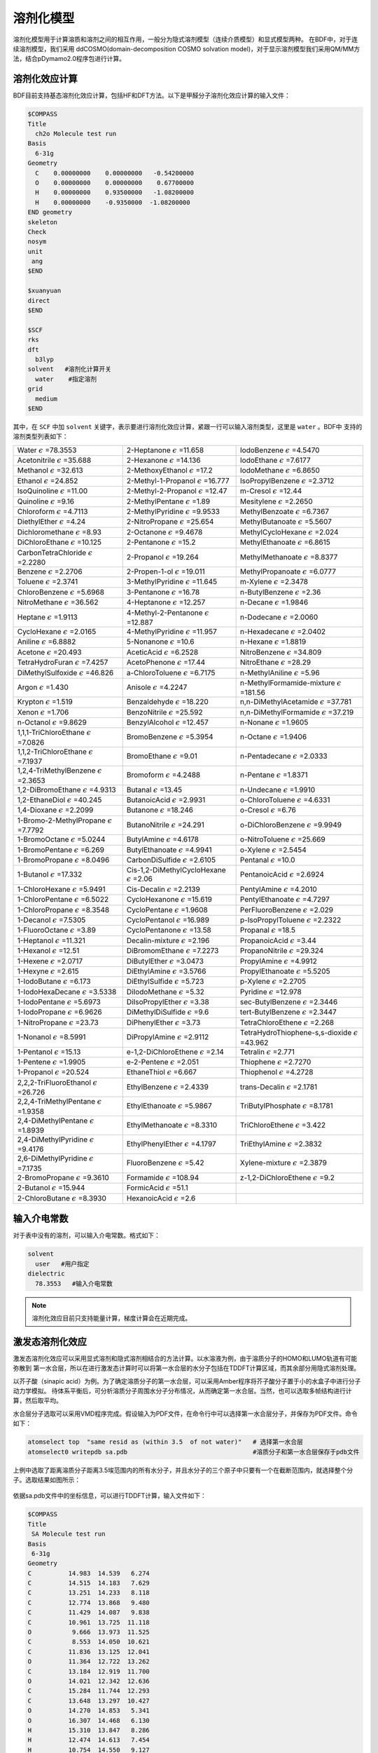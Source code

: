 溶剂化模型
================================================

溶剂化模型用于计算溶质和溶剂之间的相互作用，一般分为隐式溶剂模型（连续介质模型）和显式模型两种。 在BDF中，对于连续溶剂模型，我们采用
ddCOSMO(domain-decomposition COSMO solvation model)，对于显示溶剂模型我们采用QM/MM方法，结合pDymamo2.0程序包进行计算。

溶剂化效应计算
------------------------------------------------
BDF目前支持基态溶剂化效应计算，包括HF和DFT方法。以下是甲醛分子溶剂化效应计算的输入文件：

.. code-block:: bdf

  $COMPASS
  Title
    ch2o Molecule test run
  Basis
    6-31g
  Geometry
    C    0.00000000    0.00000000   -0.54200000
    O    0.00000000    0.00000000    0.67700000
    H    0.00000000    0.93500000   -1.08200000
    H    0.00000000    -0.9350000  -1.08200000
  END geometry
  skeleton
  Check
  nosym
  unit
   ang
  $END

  $xuanyuan
  direct
  $END

  $SCF
  rks
  dft
    b3lyp
  solvent   #溶剂化计算开关
    water    #指定溶剂
  grid
    medium
  $END

其中，在 ``SCF`` 中加 ``solvent`` 关键字，表示要进行溶剂化效应计算，紧跟一行可以输入溶剂类型，这里是 ``water`` 。BDF中
支持的溶剂类型列表如下：

.. table::

   ======================================================= ====================================================== =============================================================
    Water :math:`{\epsilon}` =78.3553                        2-Heptanone :math:`{\epsilon}` =11.658                  IodoBenzene :math:`{\epsilon}` =4.5470              
    Acetonitrile :math:`{\epsilon}` =35.688                  2-Hexanone :math:`{\epsilon}` =14.136                   IodoEthane :math:`{\epsilon}` =7.6177
    Methanol :math:`{\epsilon}` =32.613                      2-MethoxyEthanol :math:`{\epsilon}` =17.2               IodoMethane :math:`{\epsilon}` =6.8650
    Ethanol :math:`{\epsilon}` =24.852                       2-Methyl-1-Propanol :math:`{\epsilon}` =16.777          IsoPropylBenzene :math:`{\epsilon}` =2.3712
    IsoQuinoline :math:`{\epsilon}` =11.00                   2-Methyl-2-Propanol :math:`{\epsilon}` =12.47           m-Cresol :math:`{\epsilon}` =12.44
    Quinoline :math:`{\epsilon}` =9.16                       2-MethylPentane :math:`{\epsilon}` =1.89                Mesitylene :math:`{\epsilon}` =2.2650
    Chloroform :math:`{\epsilon}` =4.7113                    2-MethylPyridine :math:`{\epsilon}` =9.9533             MethylBenzoate :math:`{\epsilon}` =6.7367
    DiethylEther :math:`{\epsilon}` =4.24                    2-NitroPropane :math:`{\epsilon}` =25.654               MethylButanoate :math:`{\epsilon}` =5.5607
    Dichloromethane :math:`{\epsilon}` =8.93                 2-Octanone :math:`{\epsilon}` =9.4678                   MethylCycloHexane :math:`{\epsilon}` =2.024
    DiChloroEthane :math:`{\epsilon}` =10.125                2-Pentanone :math:`{\epsilon}` =15.2                    MethylEthanoate :math:`{\epsilon}` =6.8615
    CarbonTetraChloride :math:`{\epsilon}` =2.2280           2-Propanol :math:`{\epsilon}` =19.264                   MethylMethanoate :math:`{\epsilon}` =8.8377
    Benzene :math:`{\epsilon}` =2.2706                       2-Propen-1-ol :math:`{\epsilon}` =19.011                MethylPropanoate :math:`{\epsilon}` =6.0777
    Toluene :math:`{\epsilon}` =2.3741                       3-MethylPyridine :math:`{\epsilon}` =11.645             m-Xylene :math:`{\epsilon}` =2.3478
    ChloroBenzene :math:`{\epsilon}` =5.6968                 3-Pentanone :math:`{\epsilon}` =16.78                   n-ButylBenzene :math:`{\epsilon}` =2.36
    NitroMethane :math:`{\epsilon}` =36.562                  4-Heptanone :math:`{\epsilon}` =12.257                  n-Decane :math:`{\epsilon}` =1.9846
    Heptane :math:`{\epsilon}` =1.9113                       4-Methyl-2-Pentanone :math:`{\epsilon}` =12.887         n-Dodecane :math:`{\epsilon}` =2.0060      
    CycloHexane :math:`{\epsilon}` =2.0165                   4-MethylPyridine :math:`{\epsilon}` =11.957             n-Hexadecane :math:`{\epsilon}` =2.0402   
    Aniline :math:`{\epsilon}` =6.8882                       5-Nonanone :math:`{\epsilon}` =10.6                     n-Hexane :math:`{\epsilon}` =1.8819 
    Acetone :math:`{\epsilon}` =20.493                       AceticAcid :math:`{\epsilon}` =6.2528                   NitroBenzene :math:`{\epsilon}` =34.809       
    TetraHydroFuran :math:`{\epsilon}` =7.4257               AcetoPhenone :math:`{\epsilon}` =17.44                  NitroEthane :math:`{\epsilon}` =28.29      
    DiMethylSulfoxide :math:`{\epsilon}` =46.826             a-ChloroToluene :math:`{\epsilon}` =6.7175              n-MethylAniline :math:`{\epsilon}` =5.96       
    Argon :math:`{\epsilon}` =1.430                          Anisole :math:`{\epsilon}` =4.2247                      n-MethylFormamide-mixture :math:`{\epsilon}` =181.56
    Krypton :math:`{\epsilon}` =1.519                        Benzaldehyde :math:`{\epsilon}` =18.220                 n,n-DiMethylAcetamide :math:`{\epsilon}` =37.781   
    Xenon :math:`{\epsilon}` =1.706                          BenzoNitrile :math:`{\epsilon}` =25.592                 n,n-DiMethylFormamide :math:`{\epsilon}` =37.219   
    n-Octanol :math:`{\epsilon}` =9.8629                     BenzylAlcohol :math:`{\epsilon}` =12.457                n-Nonane :math:`{\epsilon}` =1.9605    
    1,1,1-TriChloroEthane :math:`{\epsilon}` =7.0826         BromoBenzene :math:`{\epsilon}` =5.3954                 n-Octane :math:`{\epsilon}` =1.9406       
    1,1,2-TriChloroEthane :math:`{\epsilon}` =7.1937         BromoEthane :math:`{\epsilon}` =9.01                    n-Pentadecane :math:`{\epsilon}` =2.0333       
    1,2,4-TriMethylBenzene :math:`{\epsilon}` =2.3653        Bromoform :math:`{\epsilon}` =4.2488                    n-Pentane :math:`{\epsilon}` =1.8371       
    1,2-DiBromoEthane :math:`{\epsilon}` =4.9313             Butanal :math:`{\epsilon}` =13.45                       n-Undecane :math:`{\epsilon}` =1.9910   
    1,2-EthaneDiol :math:`{\epsilon}` =40.245                ButanoicAcid :math:`{\epsilon}` =2.9931                 o-ChloroToluene :math:`{\epsilon}` =4.6331     
    1,4-Dioxane :math:`{\epsilon}` =2.2099                   Butanone :math:`{\epsilon}` =18.246                     o-Cresol :math:`{\epsilon}` =6.76 
    1-Bromo-2-MethylPropane :math:`{\epsilon}` =7.7792       ButanoNitrile :math:`{\epsilon}` =24.291                o-DiChloroBenzene :math:`{\epsilon}` =9.9949         
    1-BromoOctane :math:`{\epsilon}` =5.0244                 ButylAmine :math:`{\epsilon}` =4.6178                   o-NitroToluene :math:`{\epsilon}` =25.669
    1-BromoPentane :math:`{\epsilon}` =6.269                 ButylEthanoate :math:`{\epsilon}` =4.9941               o-Xylene :math:`{\epsilon}` =2.5454
    1-BromoPropane :math:`{\epsilon}` =8.0496                CarbonDiSulfide :math:`{\epsilon}` =2.6105              Pentanal :math:`{\epsilon}` =10.0
    1-Butanol :math:`{\epsilon}` =17.332                     Cis-1,2-DiMethylCycloHexane :math:`{\epsilon}` =2.06    PentanoicAcid :math:`{\epsilon}` =2.6924
    1-ChloroHexane :math:`{\epsilon}` =5.9491                Cis-Decalin :math:`{\epsilon}` =2.2139                  PentylAmine :math:`{\epsilon}` =4.2010     
    1-ChloroPentane :math:`{\epsilon}` =6.5022               CycloHexanone :math:`{\epsilon}` =15.619                PentylEthanoate :math:`{\epsilon}` =4.7297   
    1-ChloroPropane :math:`{\epsilon}` =8.3548               CycloPentane :math:`{\epsilon}` =1.9608                 PerFluoroBenzene :math:`{\epsilon}` =2.029   
    1-Decanol :math:`{\epsilon}` =7.5305                     CycloPentanol :math:`{\epsilon}` =16.989                p-IsoPropylToluene :math:`{\epsilon}` =2.2322   
    1-FluoroOctane :math:`{\epsilon}` =3.89                  CycloPentanone :math:`{\epsilon}` =13.58                Propanal :math:`{\epsilon}` =18.5   
    1-Heptanol :math:`{\epsilon}` =11.321                    Decalin-mixture :math:`{\epsilon}` =2.196               PropanoicAcid :math:`{\epsilon}` =3.44   
    1-Hexanol :math:`{\epsilon}` =12.51                      DiBromomEthane :math:`{\epsilon}` =7.2273               PropanoNitrile :math:`{\epsilon}` =29.324   
    1-Hexene :math:`{\epsilon}` =2.0717                      DiButylEther :math:`{\epsilon}` =3.0473                 PropylAmine :math:`{\epsilon}` =4.9912
    1-Hexyne :math:`{\epsilon}` =2.615                       DiEthylAmine :math:`{\epsilon}` =3.5766                 PropylEthanoate :math:`{\epsilon}` =5.5205
    1-IodoButane :math:`{\epsilon}` =6.173                   DiEthylSulfide :math:`{\epsilon}` =5.723                p-Xylene :math:`{\epsilon}` =2.2705   
    1-IodoHexaDecane :math:`{\epsilon}` =3.5338              DiIodoMethane :math:`{\epsilon}` =5.32                  Pyridine :math:`{\epsilon}` =12.978   
    1-IodoPentane :math:`{\epsilon}` =5.6973                 DiIsoPropylEther :math:`{\epsilon}` =3.38               sec-ButylBenzene :math:`{\epsilon}` =2.3446    
    1-IodoPropane :math:`{\epsilon}` =6.9626                 DiMethylDiSulfide :math:`{\epsilon}` =9.6               tert-ButylBenzene :math:`{\epsilon}` =2.3447     
    1-NitroPropane :math:`{\epsilon}` =23.73                 DiPhenylEther :math:`{\epsilon}` =3.73                  TetraChloroEthene :math:`{\epsilon}` =2.268   
    1-Nonanol :math:`{\epsilon}` =8.5991                     DiPropylAmine :math:`{\epsilon}` =2.9112                TetraHydroThiophene-s,s-dioxide :math:`{\epsilon}` =43.962     
    1-Pentanol :math:`{\epsilon}` =15.13                     e-1,2-DiChloroEthene :math:`{\epsilon}` =2.14           Tetralin :math:`{\epsilon}` =2.771           
    1-Pentene :math:`{\epsilon}` =1.9905                     e-2-Pentene :math:`{\epsilon}` =2.051                   Thiophene :math:`{\epsilon}` =2.7270 
    1-Propanol :math:`{\epsilon}` =20.524                    EthaneThiol :math:`{\epsilon}` =6.667                   Thiophenol :math:`{\epsilon}` =4.2728 
    2,2,2-TriFluoroEthanol :math:`{\epsilon}` =26.726        EthylBenzene :math:`{\epsilon}` =2.4339                 trans-Decalin :math:`{\epsilon}` =2.1781             
    2,2,4-TriMethylPentane :math:`{\epsilon}` =1.9358        EthylEthanoate :math:`{\epsilon}` =5.9867               TriButylPhosphate :math:`{\epsilon}` =8.1781            
    2,4-DiMethylPentane :math:`{\epsilon}` =1.8939           EthylMethanoate :math:`{\epsilon}` =8.3310              TriChloroEthene :math:`{\epsilon}` =3.422           
    2,4-DiMethylPyridine :math:`{\epsilon}` =9.4176          EthylPhenylEther :math:`{\epsilon}` =4.1797             TriEthylAmine :math:`{\epsilon}` =2.3832            
    2,6-DiMethylPyridine :math:`{\epsilon}` =7.1735          FluoroBenzene :math:`{\epsilon}` =5.42                  Xylene-mixture :math:`{\epsilon}` =2.3879           
    2-BromoPropane :math:`{\epsilon}` =9.3610                Formamide :math:`{\epsilon}` =108.94                    z-1,2-DiChloroEthene :math:`{\epsilon}` =9.2
    2-Butanol :math:`{\epsilon}` =15.944                     FormicAcid :math:`{\epsilon}` =51.1                    
    2-ChloroButane :math:`{\epsilon}` =8.3930                HexanoicAcid :math:`{\epsilon}` =2.6                                                                                                                                                                                                                                                                                                                                                                                                                                                                                                                                                                                                                                                                                                                                                                                                                                                                                                                                                                                                                                                                                                                                                                                                                                                                                                                                                                                                                                                                                                                                                                                                                                                                                                                                                                                                                                                                                   
   ======================================================= ====================================================== =============================================================

输入介电常数
--------------------------------------------------------

对于表中没有的溶剂，可以输入介电常数。格式如下：

.. code-block:: bdf 

  solvent
    user   #用户指定
  dielectric
    78.3553   #输入介电常数


.. note::

   溶剂化效应目前只支持能量计算，梯度计算会在近期完成。 


激发态溶剂化效应
----------------------------------------------------------

激发态溶剂化效应可以采用显式溶剂和隐式溶剂相结合的方法计算。以水溶液为例，由于溶质分子的HOMO和LUMO轨道有可能弥散到
第一水合层，所以在进行激发态计算时可以将第一水合层的水分子包括在TDDFT计算区域，而其余部分用隐式溶剂处理。

以芥子酸（sinapic acid）为例。为了确定溶质分子的第一水合层，可以采用Amber程序将芥子酸分子置于小的水盒子中进行分子动力学模拟。
待体系平衡后，可分析溶质分子周围水分子分布情况，从而确定第一水合层。当然，也可以选取多帧结构进行计算，然后取平均。

水合层分子选取可以采用VMD程序完成。假设输入为PDF文件，在命令行中可以选择第一水合层分子，并保存为PDF文件。命令如下：

.. code-block:: bdf 

  atomselect top  "same resid as (within 3.5  of not water)"   # 选择第一水合层
  atomselect0 writepdb sa.pdb                                  #溶质分子和第一水合层保存于pdb文件

上例中选取了距离溶质分子距离3.5埃范围内的所有水分子，并且水分子的三个原子中只要有一个在截断范围内，就选择整个分子。选取结果如图所示：

.. figure:: /images/SAtddft.jpg

依据sa.pdb文件中的坐标信息，可以进行TDDFT计算，输入文件如下：

.. code-block:: bdf

  $COMPASS 
  Title
   SA Molecule test run
  Basis
   6-31g
  Geometry
  C          14.983  14.539   6.274
  C          14.515  14.183   7.629
  C          13.251  14.233   8.118
  C          12.774  13.868   9.480
  C          11.429  14.087   9.838
  C          10.961  13.725  11.118
  O           9.666  13.973  11.525
  C           8.553  14.050  10.621
  C          11.836  13.125  12.041
  O          11.364  12.722  13.262
  C          13.184  12.919  11.700
  O          14.021  12.342  12.636
  C          15.284  11.744  12.293
  C          13.648  13.297  10.427
  O          14.270  14.853   5.341
  O          16.307  14.468   6.130
  H          15.310  13.847   8.286
  H          12.474  14.613   7.454
  H          10.754  14.550   9.127
  H           7.627  14.202  11.188
  H           8.673  14.888   9.924
  H           8.457  13.118  10.054
  H          10.366  12.712  13.206
  H          15.725  11.272  13.177
  H          15.144  10.973  11.525
  H          15.985  12.500  11.922
  H          14.687  13.129  10.174
  H          16.438  14.756   5.181
  O          18.736   9.803  12.472
  H          18.779  10.597  11.888
  H          19.417  10.074  13.139
  O          18.022  14.021   8.274
  H          17.547  14.250   7.452
  H          18.614  13.310   7.941
  O           8.888  16.439   7.042
  H           9.682  16.973   6.797
  H           8.217  17.162   7.048
  O           4.019  14.176  11.140
  H           4.032  13.572  10.360
  H           4.752  14.783  10.885
  O          16.970   8.986  14.331
  H          17.578   9.273  13.606
  H          17.497   8.225  14.676
  O           8.133  17.541  10.454
  H           8.419  17.716  11.386
  H           8.936  17.880   9.990
  O           8.639  12.198  13.660
  H           7.777  11.857  13.323
  H           8.413  13.155  13.731
  O          13.766  11.972   4.742
  H          13.858  12.934   4.618
  H          13.712  11.679   3.799
  O          10.264  16.103  14.305
  H           9.444  15.605  14.054
  H          10.527  15.554  15.084
  O          13.269  16.802   3.701
  H          13.513  16.077   4.325
  H          14.141  17.264   3.657
  O          13.286  14.138  14.908
  H          13.185  14.974  14.393
  H          13.003  13.492  14.228
  O          16.694  11.449  15.608
  H          15.780  11.262  15.969
  H          16.838  10.579  15.161
  O           7.858  14.828  14.050
  H           7.208  15.473  13.691
  H           7.322  14.462  14.795
  O          15.961  17.544   3.706
  H          16.342  16.631   3.627
  H          16.502  17.866   4.462
  O          10.940  14.245  16.302
  H          10.828  13.277  16.477
  H          11.870  14.226  15.967
  O          12.686  10.250  14.079
  H          11.731  10.151  14.318
  H          12.629  11.070  13.541
  O           9.429  11.239   8.483
  H           8.927  10.817   7.750
  H           9.237  12.182   8.295
  O          17.151  15.141   3.699
  H          17.124  14.305   3.168
  H          18.133  15.245   3.766
  O          17.065  10.633   9.634
  H          16.918  10.557   8.674
  H          17.024   9.698   9.909
  O          17.536  14.457  10.874
  H          18.014  13.627  11.089
  H          17.683  14.460   9.890
  O           5.836  16.609  13.299
  H           4.877  16.500  13.549
  H           5.760  16.376  12.342
  O          19.014  12.008  10.822
  H          18.249  11.634  10.308
  H          19.749  11.655  10.256
  O          15.861  14.137  15.750
  H          14.900  13.990  15.574
  H          16.185  13.214  15.645
  O          11.084   9.639  10.009
  H          11.641   9.480   9.213
  H          10.452  10.296   9.627
  O          14.234  10.787  16.235
  H          13.668  10.623  15.444
  H          13.663  10.376  16.925
  O          14.488   8.506  13.105
  H          13.870   9.136  13.550
  H          15.301   8.683  13.628
  O          14.899  17.658   9.746
  H          15.674  18.005   9.236
  H          15.210  16.754   9.926
  O           8.725  13.791   7.422
  H           9.237  13.488   6.631
  H           8.845  14.770   7.309
  O          10.084  10.156  14.803
  H           9.498  10.821  14.366
  H          10.215  10.613  15.669
  O           5.806  16.161  10.582
  H           5.389  16.831   9.993
  H           6.747  16.470  10.509
  O           6.028  13.931   7.206
  H           5.971  14.900   7.257
  H           6.999  13.804   7.336
  O          17.072  12.787   2.438
  H          16.281  12.594   1.885
  H          17.062  11.978   3.013
  END geometry
  skeleton
  Check
  nosym
  unit
  ang
  $END
  
  $xuanyuan
  direct
  $end
  
  $SCF
  rks
  dft
   b3lyp   
  solvent
   water 
  grid
   medium
  $END
  # input for tddft
  $tddft
  imethod   # imethod=1, starts from rhf/rks
    1
  isf       # isf=0, no spin-flip
    0
  itda     # itda=0, TDDFT
    0
  idiag    # Davidson diagonalization for solving Casida equation
    1
  iroot    # Each irreps, calculate 1 root. on default, 10 roots are calculated for each irreps
    1
  memjkop  #maxium memeory for Coulomb and Exchange operator. 1024MW(Mega Words).
    1024 
  $end





